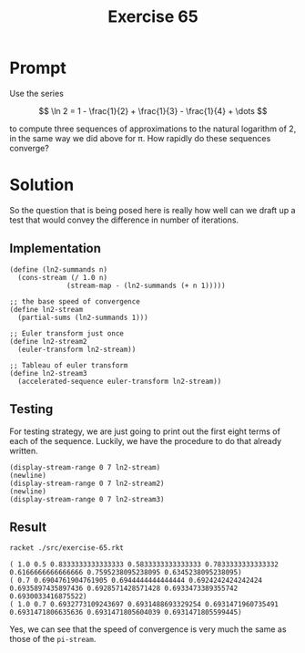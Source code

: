 #+title: Exercise 65
* Prompt

Use the series

$$
\ln 2 = 1 - \frac{1}{2} + \frac{1}{3} - \frac{1}{4} + \dots
$$

to compute three sequences of approximations to the natural logarithm of 2, in the same way we did above for \pi. How rapidly do these sequences converge?
* Solution
:properties:
:header-args:racket: :tangle ./src/exercise-65.rkt :comments yes
:end:

#+begin_src racket :exports none
#lang sicp
(#%require "modules/stream-base.rkt"
           "modules/stream-iterator.rkt"
           "modules/stream-combinator.rkt"
           "modules/assert-tool.rkt")
#+end_src

So the question that is being posed here is really how well can we draft up a test that would convey the difference in number of iterations.

** Implementation

#+begin_src racket :exports code
(define (ln2-summands n)
  (cons-stream (/ 1.0 n)
              (stream-map - (ln2-summands (+ n 1)))))

;; the base speed of convergence
(define ln2-stream
  (partial-sums (ln2-summands 1)))

;; Euler transform just once
(define ln2-stream2
  (euler-transform ln2-stream))

;; Tableau of euler transform
(define ln2-stream3
  (accelerated-sequence euler-transform ln2-stream))
#+end_src

** Testing

For testing strategy, we are just going to print out the first eight terms of each of the sequence. Luckily, we have the procedure to do that already written.

#+begin_src racket :exports code
(display-stream-range 0 7 ln2-stream)
(newline)
(display-stream-range 0 7 ln2-stream2)
(newline)
(display-stream-range 0 7 ln2-stream3)
#+end_src

** Result
#+begin_src bash :exports both :results output
racket ./src/exercise-65.rkt
#+end_src

#+RESULTS:
: ( 1.0 0.5 0.8333333333333333 0.5833333333333333 0.7833333333333332 0.6166666666666666 0.7595238095238095 0.6345238095238095)
: ( 0.7 0.6904761904761905 0.6944444444444444 0.6924242424242424 0.6935897435897436 0.6928571428571428 0.6933473389355742 0.6930033416875522)
: ( 1.0 0.7 0.6932773109243697 0.6931488693329254 0.6931471960735491 0.6931471806635636 0.6931471805604039 0.6931471805599445)

Yes, we can see that the speed of convergence is very much the same as those of the ~pi-stream~.
